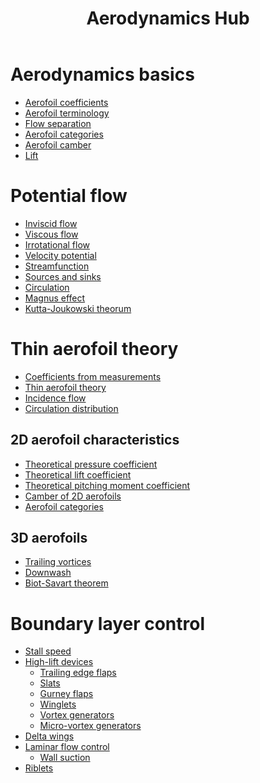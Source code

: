 :PROPERTIES:
:ID:       b3e24bf2-bc70-4384-ab3b-31626d756d82
:END:
#+title: Aerodynamics Hub

* Aerodynamics basics
- [[id:12e0bef5-93ff-41f3-9ba2-22bb42b782a2][Aerofoil coefficients]]
- [[id:335c0324-aef0-47a3-ace8-31f8ddd1ae4d][Aerofoil terminology]]
- [[id:e9513ab1-f584-4c25-bc92-ef4fcc3ce52b][Flow separation]]
- [[id:36fb8401-5a82-4a8a-a9b8-652a12fd56f1][Aerofoil categories]]
- [[id:409d7757-4dbe-4b93-a6e7-38e372b9bb7b][Aerofoil camber]]
- [[id:84005369-0a9e-48a7-8c69-53bc4422377a][Lift]]

* Potential flow
- [[id:5a271757-2d3d-4df6-9e53-6bd6f28e8081][Inviscid flow]]
- [[id:c964008d-001e-48fe-ad26-206933f613bc][Viscous flow]]
- [[id:46eacf6c-195d-4f0b-81f9-62bc6f4c2f36][Irrotational flow]]
- [[id:4615a930-1324-46e2-a2d7-ee818ea1ae67][Velocity potential]]
- [[id:2ff01540-28bc-48a4-a292-c9013669295b][Streamfunction]]
- [[id:5ebe9122-1ae2-42c8-bab1-64150e5a8e77][Sources and sinks]]
- [[id:54e6fb44-f9a9-4515-920b-9c3ada22d266][Circulation]]
- [[id:9f18fe30-abaa-4d2d-af1f-5697f794c3b4][Magnus effect]]
- [[id:1ee6f188-9cba-4870-8266-626fe7628cd6][Kutta-Joukowski theorum]]

* Thin aerofoil theory
- [[id:b096a87c-7f4d-49ea-afd4-b6376df6447d][Coefficients from measurements]]
- [[id:2b5b47ae-cc62-4cae-8895-7d444a9511e2][Thin aerofoil theory]]
- [[id:87f8d869-0a12-4319-90a1-005b18e2d5b7][Incidence flow]]
- [[id:c0edfc27-d11a-44e4-bf55-091b7e5fd3f3][Circulation distribution]]
** 2D aerofoil characteristics
- [[id:5ed93b04-7d4e-4c12-9c0f-fd4e9bca3b02][Theoretical pressure coefficient]]
- [[id:f58d0440-a6c0-4713-b070-bc20f75c206c][Theoretical lift coefficient]]
- [[id:2d30ca07-48dc-478b-95b8-8d0a207f779f][Theoretical pitching moment coefficient]]
- [[id:f33283e3-78ab-476c-aefa-75e0e4d0e920][Camber of 2D aerofoils]]
- [[id:36fb8401-5a82-4a8a-a9b8-652a12fd56f1][Aerofoil categories]]
** 3D aerofoils
- [[id:626f17bb-0f09-4335-81ef-03cfd2f4eb87][Trailing vortices]]
- [[id:257e9f3a-83d9-4361-a517-68adc880d7ee][Downwash]]
- [[id:9bfd0909-1c43-48d0-84ed-1c179add56d7][Biot-Savart theorem]]

* Boundary layer control
- [[id:cf31a8dc-b4b6-4afa-8e5d-6db83e5a7bbf][Stall speed]]
- [[id:1423bd92-09fc-4182-9227-72b60c0325e5][High-lift devices]]
  - [[id:2a45ad33-4a20-4a3a-9259-f9f69df1df21][Trailing edge flaps]]
  - [[id:bfc20280-a02c-4607-9b3a-11994dfd52b0][Slats]]
  - [[id:958524f5-51c0-4c71-b7d8-e99f2c1a2988][Gurney flaps]]
  - [[id:2ea5b5d3-48e4-4643-9a99-d6fff2ef198b][Winglets]]
  - [[id:8e341be3-36e7-4350-a657-e84e274ec1df][Vortex generators]]
  - [[id:4f1e6a48-779b-4363-9b6f-51b955cddd2f][Micro-vortex generators]]
- [[id:6c7ab2ea-2df4-4c06-aa60-babb45b20415][Delta wings]]
- [[id:2f8c734d-b0f7-4ae9-95ab-4b1fc5b68189][Laminar flow control]]
  - [[id:d5db2076-be6e-455d-8267-3e8dad5e2503][Wall suction]]
- [[id:535bfbdd-d465-49bc-8662-a9046e92d635][Riblets]]
